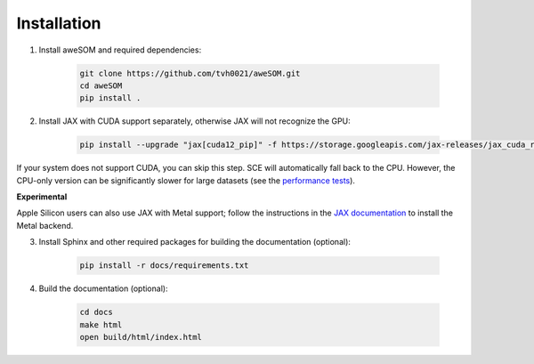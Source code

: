 Installation
============

1. Install aweSOM and required dependencies:

    .. code-block:: bash

        git clone https://github.com/tvh0021/aweSOM.git
        cd aweSOM
        pip install .

2. Install JAX with CUDA support separately, otherwise JAX will not recognize the GPU:

    .. code-block:: bash

        pip install --upgrade "jax[cuda12_pip]" -f https://storage.googleapis.com/jax-releases/jax_cuda_releases.html

If your system does not support CUDA, you can skip this step. SCE will automatically fall back to the CPU. However, the 
CPU-only version can be significantly slower for large datasets (see the `performance tests <testing.html#performance-tests>`_).

**Experimental** 

Apple Silicon users can also use JAX with Metal support; follow the instructions in the 
`JAX documentation <https://developer.apple.com/metal/jax/>`_ to install the Metal backend.

3. Install Sphinx and other required packages for building the documentation (optional):

    .. code-block:: bash

        pip install -r docs/requirements.txt

4. Build the documentation (optional):
    
        .. code-block:: bash
    
            cd docs
            make html
            open build/html/index.html